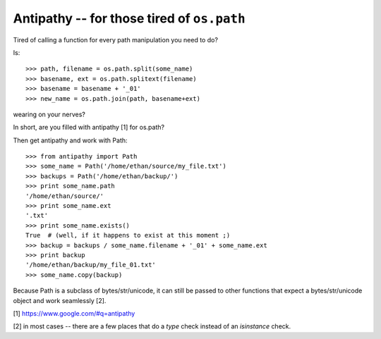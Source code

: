 Antipathy -- for those tired of ``os.path``
===========================================

Tired of calling a function for every path manipulation you need to do?

Is::

    >>> path, filename = os.path.split(some_name)
    >>> basename, ext = os.path.splitext(filename)
    >>> basename = basename + '_01'
    >>> new_name = os.path.join(path, basename+ext)

wearing on your nerves?

In short, are you filled with antipathy [1] for os.path?

Then get antipathy and work with Path::

    >>> from antipathy import Path
    >>> some_name = Path('/home/ethan/source/my_file.txt')
    >>> backups = Path('/home/ethan/backup/')
    >>> print some_name.path
    '/home/ethan/source/'
    >>> print some_name.ext
    '.txt'
    >>> print some_name.exists()
    True  # (well, if it happens to exist at this moment ;)
    >>> backup = backups / some_name.filename + '_01' + some_name.ext
    >>> print backup
    '/home/ethan/backup/my_file_01.txt'
    >>> some_name.copy(backup)

Because Path is a subclass of bytes/str/unicode, it can still be passed to other functions that expect a bytes/str/unicode object and work seamlessly [2].

[1] https://www.google.com/#q=antipathy

[2] in most cases -- there are a few places that do a `type` check instead of an `isinstance` check.


